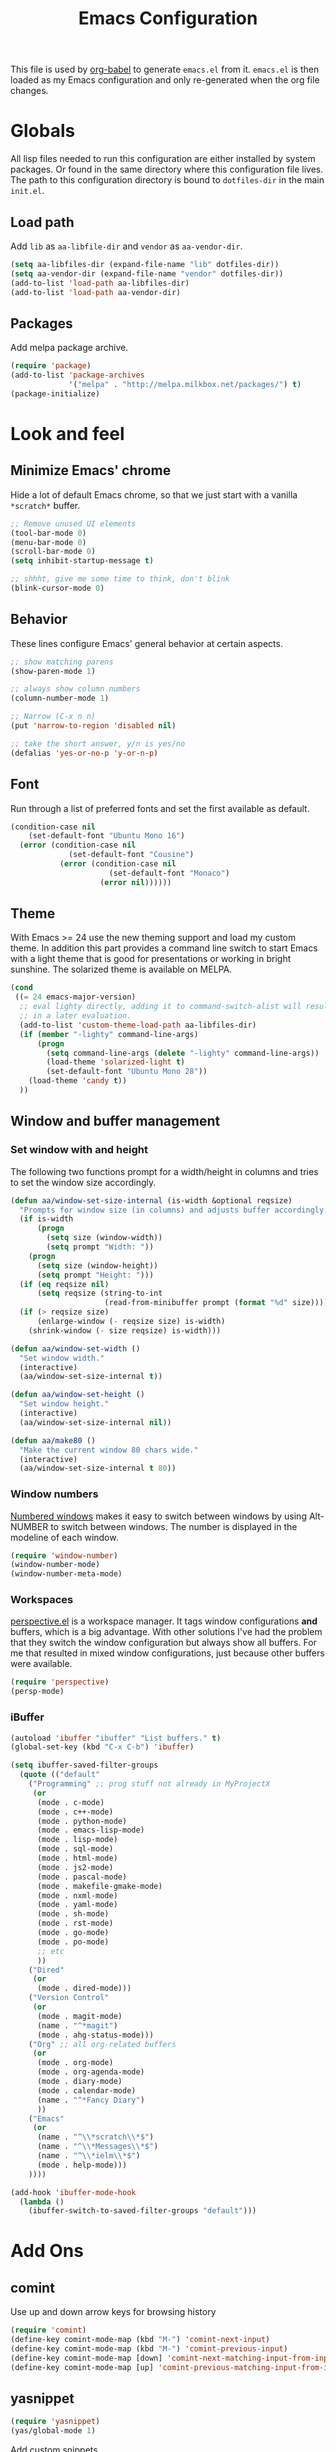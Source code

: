 #+TITLE: Emacs Configuration
#+OPTIONS:   H:4 num:nil toc:t \n:nil @:t ::t |:t ^:t -:t f:t *:t <:t
#+OPTIONS:   TeX:t LaTeX:t skip:nil d:nil todo:t pri:nil tags:not-in-toc
#+INFOJS_OPT: view:nil toc:t ltoc:t mouse:underline buttons:0 path:http://orgmode.org/org-info.js
#+STYLE:    <link rel="stylesheet" type="text/css" href="/static/files/emacs-config.css" />


This file is used by [[http://orgmode.org/worg/org-contrib/babel/intro.php#sec-8_2_1][org-babel]] to generate ~emacs.el~ from
it. ~emacs.el~ is then loaded as my Emacs configuration and only
re-generated when the org file changes.


* Globals
All lisp files needed to run this configuration are either installed
by system packages. Or found in the same directory where this
configuration file lives. The path to this configuration directory is
bound to ~dotfiles-dir~ in the main ~init.el~.

** Load path
Add ~lib~ as ~aa-libfile-dir~ and ~vendor~ as ~aa-vendor-dir~.
#+begin_src emacs-lisp
  (setq aa-libfiles-dir (expand-file-name "lib" dotfiles-dir))
  (setq aa-vendor-dir (expand-file-name "vendor" dotfiles-dir))
  (add-to-list 'load-path aa-libfiles-dir)
  (add-to-list 'load-path aa-vendor-dir)
#+end_src

** Packages
Add melpa package archive.
#+begin_src emacs-lisp
  (require 'package)
  (add-to-list 'package-archives
               '("melpa" . "http://melpa.milkbox.net/packages/") t)
  (package-initialize)
#+end_src

* Look and feel
** Minimize Emacs' chrome
Hide a lot of default Emacs chrome, so that we just start with a
vanilla ~*scratch*~ buffer.

#+begin_src emacs-lisp
  ;; Remove unused UI elements
  (tool-bar-mode 0)
  (menu-bar-mode 0)
  (scroll-bar-mode 0)
  (setq inhibit-startup-message t)
  
  ;; shhht, give me some time to think, don't blink
  (blink-cursor-mode 0)
  
#+end_src

** Behavior
These lines configure Emacs' general behavior at certain aspects.
#+begin_src emacs-lisp
  ;; show matching parens
  (show-paren-mode 1)
  
  ;; always show column numbers
  (column-number-mode 1)
  
  ;; Narrow (C-x n n)
  (put 'narrow-to-region 'disabled nil)
  
  ;; take the short answer, y/n is yes/no
  (defalias 'yes-or-no-p 'y-or-n-p)
#+end_src
** Font
Run through a list of preferred fonts and set the first available as
default.
#+begin_src emacs-lisp
  (condition-case nil
      (set-default-font "Ubuntu Mono 16")
    (error (condition-case nil
               (set-default-font "Cousine")
             (error (condition-case nil
                        (set-default-font "Monaco")
                      (error nil))))))
#+end_src
** Theme
With Emacs >= 24 use the new theming support and load my custom theme.
In addition this part provides a command line switch to start Emacs
with a light theme that is good for presentations or working in bright
sunshine.
The solarized theme is available on MELPA.
#+begin_src emacs-lisp
  (cond
   ((= 24 emacs-major-version)
    ;; eval lighty directly, adding it to command-switch-alist will result
    ;; in a later evaluation.
    (add-to-list 'custom-theme-load-path aa-libfiles-dir)
    (if (member "-lighty" command-line-args)
        (progn
          (setq command-line-args (delete "-lighty" command-line-args))
          (load-theme 'solarized-light t)
          (set-default-font "Ubuntu Mono 28"))
      (load-theme 'candy t))
    ))
#+end_src

** Window and buffer management
*** Set window with and height
The following two functions prompt for a width/height in columns and
tries to set the window size accordingly.
#+begin_src emacs-lisp
  (defun aa/window-set-size-internal (is-width &optional reqsize)
    "Prompts for window size (in columns) and adjusts buffer accordingly."
    (if is-width
        (progn
          (setq size (window-width))
          (setq prompt "Width: "))
      (progn
        (setq size (window-height))
        (setq prompt "Height: ")))
    (if (eq reqsize nil)
        (setq reqsize (string-to-int
                       (read-from-minibuffer prompt (format "%d" size)))))
    (if (> reqsize size)
        (enlarge-window (- reqsize size) is-width)
      (shrink-window (- size reqsize) is-width)))
  
  (defun aa/window-set-width ()
    "Set window width."
    (interactive)
    (aa/window-set-size-internal t))
  
  (defun aa/window-set-height ()
    "Set window height."
    (interactive)
    (aa/window-set-size-internal nil))
  
  (defun aa/make80 ()
    "Make the current window 80 chars wide."
    (interactive)
    (aa/window-set-size-internal t 80))
#+end_src

*** Window numbers
[[http://emacswiki.org/emacs/window-number.el][Numbered windows]] makes it easy to switch between windows by using
Alt-NUMBER to switch between windows. The number is displayed in the
modeline of each window.
#+begin_src emacs-lisp
  (require 'window-number)
  (window-number-mode)
  (window-number-meta-mode)
#+end_src

*** Workspaces
[[https://github.com/nex3/perspective-el][perspective.el]] is a workspace manager. It tags window configurations
*and* buffers, which is a big advantage. With other solutions I've had
the problem that they switch the window configuration but always show
all buffers. For me that resulted in mixed window configurations, just
because other buffers were available.
#+begin_src emacs-lisp
  (require 'perspective)
  (persp-mode)
  
#+end_src
*** iBuffer
#+begin_src emacs-lisp
  (autoload 'ibuffer "ibuffer" "List buffers." t)
  (global-set-key (kbd "C-x C-b") 'ibuffer)
  
  (setq ibuffer-saved-filter-groups
    (quote (("default"
      ("Programming" ;; prog stuff not already in MyProjectX
       (or
        (mode . c-mode)
        (mode . c++-mode)
        (mode . python-mode)
        (mode . emacs-lisp-mode)
        (mode . lisp-mode)
        (mode . sql-mode)
        (mode . html-mode)
        (mode . js2-mode)
        (mode . pascal-mode)
        (mode . makefile-gmake-mode)
        (mode . nxml-mode)
        (mode . yaml-mode)
        (mode . sh-mode)
        (mode . rst-mode)
        (mode . go-mode)
        (mode . po-mode)
        ;; etc
        ))
      ("Dired"
       (or
        (mode . dired-mode)))
      ("Version Control"
       (or
        (mode . magit-mode)
        (name . "^*magit")
        (mode . ahg-status-mode)))
      ("Org" ;; all org-related buffers
       (or
        (mode . org-mode)
        (mode . org-agenda-mode)
        (mode . diary-mode)
        (mode . calendar-mode)
        (name . "^*Fancy Diary")
        ))
      ("Emacs"
       (or
        (name . "^\\*scratch\\*$")
        (name . "^\\*Messages\\*$")
        (name . "^\\*ielm\\*$")
        (mode . help-mode)))
      ))))
  
  (add-hook 'ibuffer-mode-hook
    (lambda ()
      (ibuffer-switch-to-saved-filter-groups "default")))
#+end_src
* Add Ons
** comint
Use up and down arrow keys for browsing history
#+begin_src emacs-lisp
  (require 'comint)
  (define-key comint-mode-map (kbd "M-") 'comint-next-input)
  (define-key comint-mode-map (kbd "M-") 'comint-previous-input)
  (define-key comint-mode-map [down] 'comint-next-matching-input-from-input)
  (define-key comint-mode-map [up] 'comint-previous-matching-input-from-input)
#+end_src
** yasnippet
#+begin_src emacs-lisp
  (require 'yasnippet)
  (yas/global-mode 1)
#+end_src

Add custom snippets
#+begin_src emacs-lisp
  (yas/load-directory (expand-file-name "snippets" dotfiles-dir))
#+end_src

yasnippet and org-mode don't play well together when using TAB for
completion. This should fix it:
#+begin_src emacs-lisp
  (defun yas/org-very-safe-expand ()
                   (let ((yas/fallback-behavior 'return-nil)) (yas/expand)))
  (add-hook 'org-mode-hook
            (lambda ()
              (make-variable-buffer-local 'yas/trigger-key)
              (setq yas/trigger-key [tab])
              (add-to-list 'org-tab-first-hook 'yas/org-very-safe-expand)
              (define-key yas/keymap [tab] 'yas/next-field)))
#+end_src
** IDO
#+begin_src emacs-lisp
  (ido-mode t)
  (setq ido-enable-flex-matching t)
#+end_src
** Tramp
#+begin_src emacs-lisp
  (require 'tramp)
  (setq tramp-default-method "ssh")
#+end_src
* Orgmode
Load orgmode.
#+begin_src emacs-lisp
  (require 'org)
  (require 'org-src)  ;; edit src inline
  (require 'htmlize)  ;; required for export
  
#+end_src
** Editing
By default is disabled.
#+begin_src emacs-lisp
  (add-hook 'org-mode-hook
           (lambda ()
              (toggle-truncate-lines))) 
#+end_src

** Key bindinds
Map ~org-edit-special~ special, the default "C-c '" needs an extra shift
on my keyboard layout
#+begin_src emacs-lisp
  (define-key org-mode-map (kbd "C-c #") 'org-edit-special)
  (define-key org-src-mode-map (kbd "C-c #") 'org-edit-src-exit)
#+end_src

The end.
* Programming
** General configuration
*** fastedit.el – my personal helper functions
Load [[./lib/fastedit.el][fastedit.el]], a bunch of helper functions for my personal editing
preferences.
#+begin_src emacs-lisp
  (require 'fastedit)
#+end_src

*** Tabs and spaces
Tabs should indent 4 spaces by default, but for some modes I prefer a
default of 2:
#+begin_src emacs-lisp
  (setq-default indent-tabs-mode nil)
  (setq-default tab-width 4)
  (setq indent-line-function 'insert-tab)
  
  ;; Only use tab-width of 2 for certain modes.
  (mapc (lambda (hook)
          (add-hook hook (lambda ()
                           (setq-default tab-width 2))))
        '(js2-mode-hook
          js-mode-hook
          css-mode-hook
  ))
#+end_src
*** Style nanny
Show leading and trailing whitespaces in some modes.
#+begin_src emacs-lisp
  (mapc (lambda (hook)
          (add-hook hook (lambda ()
                           (setq show-trailing-whitespace t))))
        '(text-mode-hook
          emacs-lisp-mode-hook
          python-mode-hook
          js2-mode-hook
          css-mode-hook
          ))
#+end_src

Take care of the good ol' 80-column rule. This is driven by the
[[http://www.emacswiki.org/emacs/ColumnMarker][column-marker]] package.

#+begin_src emacs-lisp
  (require 'column-marker)
  (mapc (lambda (hook)
          (add-hook hook (lambda () (interactive) (column-marker-1 80))))
        '(org-mode-hook
          emacs-lisp-mode-hook
          python-mode-hook
          js2-mode-hook
          text-mode-hook))
#+end_src
*** Highlight symbol
Highlight symbol is a very handy package,
esp. ~highlight-symbol-at-point~. The ~highlight-symbol~ package is
available via the MELPA archive.
#+begin_src emacs-lisp
  (require 'highlight-symbol)
  (global-set-key (kbd "C-<f3>") 'highlight-symbol-at-point)
  (global-set-key (kbd "<f3>") 'highlight-symbol-next)
  (global-set-key (kbd "S-<f3>") 'highlight-symbol-prev)
  (global-set-key (kbd "M-<f3>") 'highlight-symbol-prev)
#+end_src

** Python
*** Python mode
I'm using the Python mode available on [[https://launchpad.net/python-mode/][Launchpad]].
#+begin_src emacs-lisp
  (require 'python)
  (require 'python-mode)
  (setq auto-mode-alist (cons '("\\.py$" . python-mode) auto-mode-alist))
  (setq interpreter-mode-alist (cons '("python" . python-mode)
                                     interpreter-mode-alist))
  (autoload 'python-mode "python-mode" "Python editing mode." t)
#+end_src

Enable Python mode for imenu:

#+begin_src emacs-lisp
  (defvar py-mode-map python-mode-map)
  (add-hook 'python-mode-hook
    (lambda ()
      (setq imenu-create-index-function 'python-imenu-create-index)))
#+end_src

*** Flymake / Flake8
The following runs flake8 on a Python buffer in my ~devel~
directory. This needs the ~flymake-cursor~ package which is available
via MELPA.
#+begin_src emacs-lisp
  (require 'flymake)
  (setq flymake-no-changes-timeout 3)
  
  (when (load "flymake" t)
    (load "flymake-cursor")
    (defun flymake-pyflakes-init ()
      (let* ((temp-file (flymake-init-create-temp-buffer-copy
                         'flymake-create-temp-inplace))
             (local-file (file-relative-name
                          temp-file
                          (file-name-directory buffer-file-name))))
        ;; uncomment either flake8 oder pyflakes
        ;; (list "flake8" (list local-file))
        (list "pyflakes" (list local-file))
        ))
    (add-to-list 'flymake-allowed-file-name-masks
                 '("devel.+\\.py$" flymake-pyflakes-init)))
  
  (add-hook 'python-mode-hook
            (lambda ()
             ; Activate flymake unless buffer is a tmp buffer for the interpreter
              (if (not (eq buffer-file-name nil))
                  (progn
                    (flymake-mode t)
                    (local-set-key (kbd "M-n") 'flymake-goto-next-error)
                    (local-set-key (kbd "M-p") 'flymake-goto-prev-error)))))
  
#+end_src
*** Complexity
[[https://github.com/garybernhardt/pycomplexity/][pycomplexity]] adds green, yellow or red markes left beside a function
to visualize it's complexity in Python mode.
#+begin_src emacs-lisp
  (add-to-list 'load-path (expand-file-name "pycomplexity" aa-vendor-dir))
  (require 'linum)
  (require 'pycomplexity)
  (setq pycomplexity-python "python")
  (add-hook 'python-mode-hook
            (function (lambda ()
                        (pycomplexity-mode)
                        (linum-mode))))
#+end_src
*** ipdb
Pedro Kroger provided in his blog post about [[http://pedrokroger.com/2010/07/configuring-emacs-as-a-python-ide-2/][Configuring Emacs as a
Python IDE]] a very useful hook when adding the usual ~pdb~ statements
somewhere.
#+begin_src emacs-lisp
  (defun annotate-pdb ()
    (interactive)
    (highlight-lines-matching-regexp "import i?pdb")
    (highlight-lines-matching-regexp "i?pdb.set_trace()"))
  (add-hook 'python-mode-hook 'annotate-pdb)
#+end_src

*** ipython
Use [[http://ipython.scipy.org/dist/ipython.el][ipython.el]] as Python shell
#+begin_src emacs-lisp
  (require 'ipython)
#+end_src
** Django
For Django [[https://github.com/davidmiller/pony-mode][pony-mode]] does all the magic. ~pony-mode~ is available on
MELPA.
#+begin_src emacs-lisp
  (require 'pony-mode)
#+end_src

** CSS/Less
Less-CSS-mode is installed via MELPA. No additional setup is required.
** Gettext
po-mode is part of the gettext suite available [[http://www.gnu.org/software/gettext/%5B%5Bhttp://www.gnu.org/software/gettext/%5D%5B][here]].
#+begin_src emacs-lisp
  (require 'po-mode)
  (autoload 'po-mode "po-mode"
    "Major mode for translators to edit PO files" t)
  (setq auto-mode-alist (cons '("\\.po\\'\\|\\.po\\." . po-mode)
                              auto-mode-alist))
  (autoload 'po-find-file-coding-system "po-compat")
  (modify-coding-system-alist 'file "\\.po\\'\\|\\.po\\."
                              'po-find-file-coding-system)
#+end_src
* Version Control
** Magit
[[http://philjackson.github.com/magit/][Magit]] is available from MELPA, not much to do here.
#+begin_src emacs-lisp
  (require 'magit)
  (require 'magit-svn)
#+end_src
** Monky
[[https://github.com/ananthakumaran/monky][Monky]] is a Mercurial frontend that mimics the behavior of Magit. See
the [[http://www.emacswiki.org/emacs/Mercurial][EmacsWiki]] for alternatives.
#+begin_src emacs-lisp
  (add-to-list 'load-path (expand-file-name "monky" aa-vendor-dir))
  (require 'monky)
  (setq monky-process-type 'cmdserver)
#+end_src
* Tools
** ack
Use [[https://github.com/nschum/full-ack][full-ack]] which is available from MELPA:
#+begin_src emacs-lisp
  (autoload 'ack-same "full-ack" nil t)
  (autoload 'ack "full-ack" nil t)
  (autoload 'ack-find-same-file "full-ack" nil t)
  (autoload 'ack-find-file "full-ack" nil t)
  ;; on Debian/Ubuntu you'll need to set the executable
  (setq ack-executable (executable-find "ack-grep"))
#+end_src
** Remember the milk
Simple RTM Mode is a simple and easy to use mode for working with
Remember the Milk. The source is hosted on [[https://github.com/mbunkus/simple-rtm][GitHub]].

#+begin_src emacs-lisp
  (autoload 'simple-rtm-mode "simple-rtm" "Interactive mode for Remember The Milk" t)
  (eval-after-load 'simple-rtm
    '(progn
       (display-simple-rtm-tasks-mode t)))
#+end_src

** Twitter
~twiterring-mode~~ is available via MELPA, here's just the config:
#+begin_src emacs-lisp
  (require 'twittering-mode)
  (setq twittering-use-master-password t)
  (setq twittering-icon-mode t)
  (setq twittering-timer-interval 300)
  (setq twittering-url-show-status nil)
#+end_src
* Custom Keybindings
Window configuration related stuff is bound to ~F12~:

#+begin_src emacs-lisp
  (global-set-key (kbd "<f12>") 'persp-switch-quick)
  (global-set-key (kbd "C-<f12>") 'persp-switch)
  (global-set-key (kbd "M-<f12>") 'aa/make80)
#+end_src

Shortcuts for hacking on source code
#+begin_src emacs-lisp
  (global-set-key (kbd "<f8> w") 'whitespace-mode)
  (global-set-key (kbd "<f8> c") 'comment-or-uncomment-region-or-line)
  (global-set-key (kbd "<f8> r") 'replace-string)
  (global-set-key (kbd "<f8> R") 'replace-regexp)
  (global-set-key (kbd "<f8> a") 'ack)
  (global-set-key (kbd "<f8> A") 'ack-same)
  (global-set-key (kbd "<f8> g") 'imenu)
  (global-set-key (kbd "<f8> p l") 'python-pylint)
  (global-set-key (kbd "<f8> p f") 'python-flake8)
#+end_src

Misc.
#+begin_src emacs-lisp
  (global-set-key (kbd "C-c g") 'magit-status)
  (global-set-key (kbd "C-c h") 'monky-status)
#+end_src
